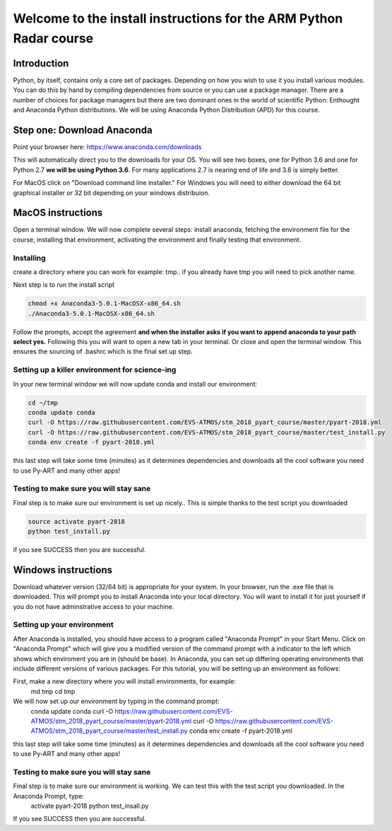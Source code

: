 -------------------------------------------------------------------
Welcome to the install instructions for the ARM Python Radar course
-------------------------------------------------------------------

Introduction
============
Python, by itself, contains only a core set of packages.
Depending on how you wish to use it you install various modules. You can do this by hand by compiling dependencies from
source or you can use a package manager. There are a number of choices for package managers but there are two dominant
ones in the world of scientific Python: Enthought and Anaconda Python distributions. We will be using Anaconda Python
Distribution (APD) for this course.

Step one: Download Anaconda
===========================
Point your browser here: https://www.anaconda.com/downloads

This will automatically direct you to the downloads for your OS. You will see two boxes, one for Python 3.6 and one for
Python 2.7 **we will be using Python 3.6**. For many applications 2.7 is nearing end of life and 3.6 is simply better.

For MacOS click on "Download command line installer." For Windows you will need to either download the 64 bit
graphical installer or 32 bit depending on your windows distribuion.

MacOS instructions
==================
Open a terminal window. We will now complete several steps: install anaconda, fetching the environment file for the
course, installing that environment, activating the environment and finally testing that environment.

Installing
----------
create a directory where you can work for example: tmp.. if you already have tmp you will need to pick another name.

.. code-block:: bash
    cd ~
    mkdir tmp
    cd tmp
    cp ~/Downloads/Anaconda3-5.0.1-MacOSX-x86_64.sh .

Next step is to run the install script

.. code-block:: bash

    chmod +x Anaconda3-5.0.1-MacOSX-x86_64.sh
    ./Anaconda3-5.0.1-MacOSX-x86_64.sh

Follow the prompts, accept the agreement **and when the installer asks if you want to append anaconda to your path select
yes.** Following this you will want to open a new tab in your terminal. Or close and open the terminal window. This
ensures the sourcing of .bashrc which is the final set up step.

Setting up a killer environment for science-ing
-----------------------------------------------

In your new terminal window we will now update conda and
install our environment:

.. code-block:: bash

    cd ~/tmp
    conda update conda
    curl -O https://raw.githubusercontent.com/EVS-ATMOS/stm_2018_pyart_course/master/pyart-2018.yml
    curl -O https://raw.githubusercontent.com/EVS-ATMOS/stm_2018_pyart_course/master/test_install.py
    conda env create -f pyart-2018.yml

this last step will take some time (minutes) as it determines dependencies and downloads all the cool software you need to use
Py-ART and many other apps!

Testing to make sure you will stay sane
---------------------------------------
Final step is to make sure our environment is set up nicely.. This is simple thanks to the test script you downloaded

.. code-block:: bash

    source activate pyart-2018
    python test_install.py

if you see SUCCESS then you are successful.

Windows instructions
==================
Download whatever version (32/64 bit) is appropriate for your system. In your browser, run the .exe file that is downloaded. This will prompt you to install Anaconda into your local directory. You will want to install it for just yourself if you do not have adminstrative access to your machine. 

Setting up your environment
---------------------------
After Anaconda is installed, you should have access to a program called "Anaconda Prompt" in your Start Menu. Click on "Anaconda Prompt" which will give you a modified version of the command prompt with a indicator to the left which shows which enviroment you are in (should be base). In Anaconda, you can set up differing operating environments that include different versions of various packages. For this tutorial, you will be setting up an environment as follows:

First, make a new directory where you will install environments, for example:
    md tmp
    cd tmp

We will now set up our environment by typing in the command prompt:
    conda update conda
    curl -O https://raw.githubusercontent.com/EVS-ATMOS/stm_2018_pyart_course/master/pyart-2018.yml
    curl -O https://raw.githubusercontent.com/EVS-ATMOS/stm_2018_pyart_course/master/test_install.py
    conda env create -f pyart-2018.yml

this last step will take some time (minutes) as it determines dependencies and downloads all the cool software you need to use
Py-ART and many other apps!

Testing to make sure you will stay sane
---------------------------------------
Final step is to make sure our environment is working. We can test this with the test script you downloaded. In the Anaconda Prompt, type:
    activate pyart-2018
    python test_insall.py
    
If you see SUCCESS then you are successful.
